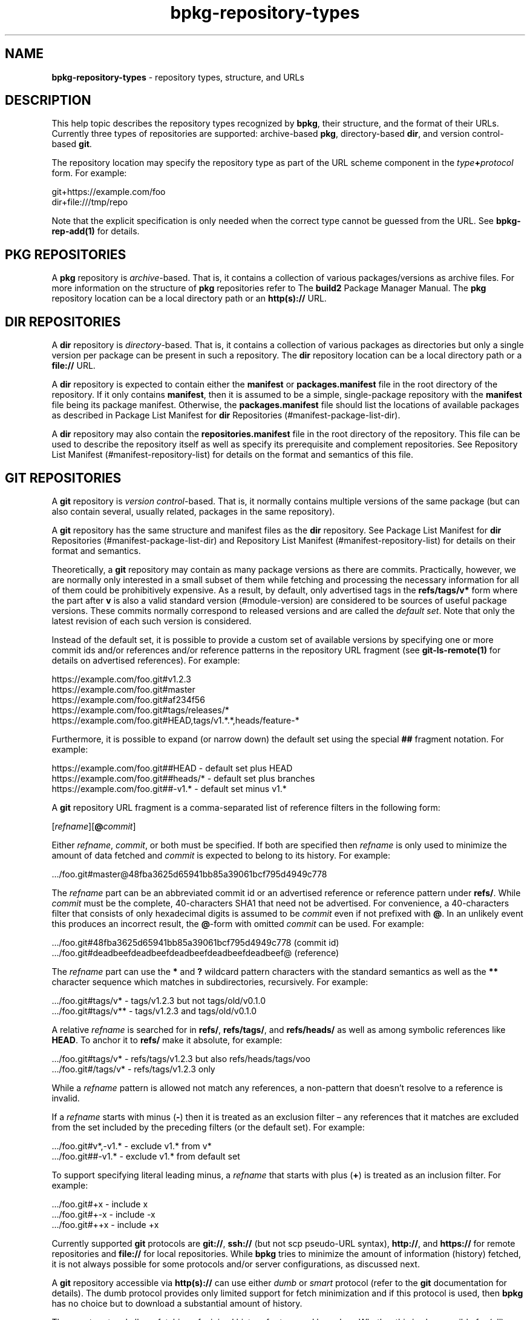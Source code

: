 .\" Process this file with
.\" groff -man -Tascii bpkg-repository-types.1
.\"
.TH bpkg-repository-types 1 "June 2024" "bpkg 0.17.0"
.SH NAME
\fBbpkg-repository-types\fR \- repository types, structure, and URLs
.SH "DESCRIPTION"
.PP
This help topic describes the repository types recognized by \fBbpkg\fR, their
structure, and the format of their URLs\. Currently three types of
repositories are supported: archive-based \fBpkg\fR, directory-based
\fBdir\fR, and version control-based \fBgit\fR\.
.PP
The repository location may specify the repository type as part of the URL
scheme component in the \fItype\fR\fB+\fR\fIprotocol\fR\fR form\. For example:
.PP
.nf
git+https://example\.com/foo
dir+file:///tmp/repo
.fi
.PP
Note that the explicit specification is only needed when the correct type
cannot be guessed from the URL\. See \fBbpkg-rep-add(1)\fP for details\.
.SH "PKG REPOSITORIES"
.PP
A \fBpkg\fR repository is \fIarchive\fR-based\. That is, it contains a
collection of various packages/versions as archive files\. For more
information on the structure of \fBpkg\fR repositories refer to The
\fBbuild2\fR Package Manager Manual\. The \fBpkg\fR repository location can be
a local directory path or an \fBhttp(s)://\fR URL\.
.SH "DIR REPOSITORIES"
.PP
A \fBdir\fR repository is \fIdirectory\fR-based\. That is, it contains a
collection of various packages as directories but only a single version per
package can be present in such a repository\. The \fBdir\fR repository
location can be a local directory path or a \fBfile://\fR URL\.
.PP
A \fBdir\fR repository is expected to contain either the \fBmanifest\fR or
\fBpackages\.manifest\fR file in the root directory of the repository\. If it
only contains \fBmanifest\fR, then it is assumed to be a simple,
single-package repository with the \fBmanifest\fR file being its package
manifest\. Otherwise, the \fBpackages\.manifest\fR file should list the
locations of available packages as described in Package List Manifest for
\fBdir\fR Repositories (#manifest-package-list-dir)\.
.PP
A \fBdir\fR repository may also contain the \fBrepositories\.manifest\fR file
in the root directory of the repository\. This file can be used to describe
the repository itself as well as specify its prerequisite and complement
repositories\. See Repository List Manifest (#manifest-repository-list) for
details on the format and semantics of this file\.
.SH "GIT REPOSITORIES"
.PP
A \fBgit\fR repository is \fIversion control\fR-based\. That is, it normally
contains multiple versions of the same package (but can also contain several,
usually related, packages in the same repository)\.
.PP
A \fBgit\fR repository has the same structure and manifest files as the
\fBdir\fR repository\. See Package List Manifest for \fBdir\fR Repositories
(#manifest-package-list-dir) and Repository List Manifest
(#manifest-repository-list) for details on their format and semantics\.
.PP
Theoretically, a \fBgit\fR repository may contain as many package versions as
there are commits\. Practically, however, we are normally only interested in a
small subset of them while fetching and processing the necessary information
for all of them could be prohibitively expensive\.  As a result, by default,
only advertised tags in the \fBrefs/tags/v*\fR form where the part after
\fBv\fR is also a valid standard version (#module-version) are considered to
be sources of useful package versions\. These commits normally correspond to
released versions and are called the \fIdefault set\fR\. Note that only the
latest revision of each such version is considered\.
.PP
Instead of the default set, it is possible to provide a custom set of
available versions by specifying one or more commit ids and/or references
and/or reference patterns in the repository URL fragment (see
\fBgit-ls-remote(1)\fR for details on advertised references)\. For example:
.PP
.nf
https://example\.com/foo\.git#v1\.2\.3
https://example\.com/foo\.git#master
https://example\.com/foo\.git#af234f56
https://example\.com/foo\.git#tags/releases/*
https://example\.com/foo\.git#HEAD,tags/v1\.*\.*,heads/feature-*
.fi
.PP
Furthermore, it is possible to expand (or narrow down) the default set using
the special \fB##\fR fragment notation\. For example:
.PP
.nf
https://example\.com/foo\.git##HEAD     - default set plus HEAD
https://example\.com/foo\.git##heads/*  - default set plus branches
https://example\.com/foo\.git##-v1\.*    - default set minus v1\.*
.fi
.PP
A \fBgit\fR repository URL fragment is a comma-separated list of reference
filters in the following form:
.PP
[\fIrefname\fR][\fB@\fR\fIcommit\fR]\fR
.PP
Either \fIrefname\fR, \fIcommit\fR, or both must be specified\. If both are
specified then \fIrefname\fR is only used to minimize the amount of data
fetched and \fIcommit\fR is expected to belong to its history\. For example:
.PP
.nf
\&\.\.\./foo\.git#master@48fba3625d65941bb85a39061bcf795d4949c778
.fi
.PP
The \fIrefname\fR part can be an abbreviated commit id or an advertised
reference or reference pattern under \fBrefs/\fR\. While \fIcommit\fR must be
the complete, 40-characters SHA1 that need not be advertised\. For
convenience, a 40-characters filter that consists of only hexadecimal digits
is assumed to be \fIcommit\fR even if not prefixed with \fB@\fR\. In an
unlikely event this produces an incorrect result, the \fB@\fR-form with
omitted \fIcommit\fR can be used\. For example:
.PP
.nf
\&\.\.\./foo\.git#48fba3625d65941bb85a39061bcf795d4949c778   (commit id)
\&\.\.\./foo\.git#deadbeefdeadbeefdeadbeefdeadbeefdeadbeef@  (reference)
.fi
.PP
The \fIrefname\fR part can use the \fB*\fR and \fB?\fR wildcard pattern
characters with the standard semantics as well as the \fB**\fR character
sequence which matches in subdirectories, recursively\. For example:
.PP
.nf
\&\.\.\./foo\.git#tags/v*    - tags/v1\.2\.3 but not tags/old/v0\.1\.0
\&\.\.\./foo\.git#tags/v**   - tags/v1\.2\.3 and tags/old/v0\.1\.0
.fi
.PP
A relative \fIrefname\fR is searched for in \fBrefs/\fR, \fBrefs/tags/\fR, and
\fBrefs/heads/\fR as well as among symbolic references like \fBHEAD\fR\. To
anchor it to \fBrefs/\fR make it absolute, for example:
.PP
.nf
\&\.\.\./foo\.git#tags/v*   - refs/tags/v1\.2\.3 but also refs/heads/tags/voo
\&\.\.\./foo\.git#/tags/v*  - refs/tags/v1\.2\.3 only
.fi
.PP
While a \fIrefname\fR pattern is allowed not match any references, a
non-pattern that doesn't resolve to a reference is invalid\.
.PP
If a \fIrefname\fR starts with minus (\fB-\fR) then it is treated as an
exclusion filter \(en any references that it matches are excluded from the set
included by the preceding filters (or the default set)\. For example:
.PP
.nf
\&\.\.\./foo\.git#v*,-v1\.*  - exclude v1\.* from v*
\&\.\.\./foo\.git##-v1\.*    - exclude v1\.* from default set
.fi
.PP
To support specifying literal leading minus, a \fIrefname\fR that starts with
plus (\fB+\fR) is treated as an inclusion filter\. For example:
.PP
.nf
\&\.\.\./foo\.git#+x   - include  x
\&\.\.\./foo\.git#+-x  - include -x
\&\.\.\./foo\.git#++x  - include +x
.fi
.PP
Currently supported \fBgit\fR protocols are \fBgit://\fR, \fBssh://\fR (but
not scp\fR pseudo-URL syntax), \fBhttp://\fR, and \fBhttps://\fR for remote
repositories and \fBfile://\fR for local repositories\. While \fBbpkg\fR tries
to minimize the amount of information (history) fetched, it is not always
possible for some protocols and/or server configurations, as discussed next\.
.PP
A \fBgit\fR repository accessible via \fBhttp(s)://\fR can use either
\fIdumb\fR or \fIsmart\fR protocol (refer to the \fBgit\fR documentation for
details)\. The dumb protocol provides only limited support for fetch
minimization and if this protocol is used, then \fBbpkg\fR has no choice but
to download a substantial amount of history\.
.PP
The smart protocol allows fetching of minimal history for tags and branches\.
Whether this is also possible for (all) commit ids depends on whether the
server is configured to allow fetching unadvertised commits\. For details,
refer to the \fBuploadpack\.allowReachableSHA1InWant\fR and
\fBuploadpack\.allowAnySHA1InWant\fR \fBgit\fR configuration values\.
.PP
The \fBgit://\fR and \fBssh://\fR protocols are similar to smart \fBhttp://\fR
in that they support fetching minimal history for tags and branches and may or
may not support this for commit ids depending on the server configuration\.
Note, however, that unlike for \fBhttp(s)://\fR, for these protocols
\fBbpkg\fR does not try to sense if fetching unadvertised commits is allowed
and always assumes that it is not\. Also note that the sensed or assumed
protocol capabilities can be overridden for a \fBgit\fR repository URL prefix
using the \fB--git-capabilities\fR option (\fBbpkg-common-options(1)\fP)\.
.PP
Based on this information, to achieve optimal results the recommended protocol
for remote repositories is smart \fBhttps://\fR\. Additionally, if you are
planning to refer to unadvertised commit ids, then also consider configuring
the server to allow fetching unadvertised commits\.
.PP
The \fBfile://\fR protocol has the same fetch minimization support as
\fBgit://\fR and is therefore treated the same\.
.SH BUGS
Send bug reports to the users@build2.org mailing list.
.SH COPYRIGHT
Copyright (c) 2014-2024 the build2 authors.

Permission is granted to copy, distribute and/or modify this document under
the terms of the MIT License.
